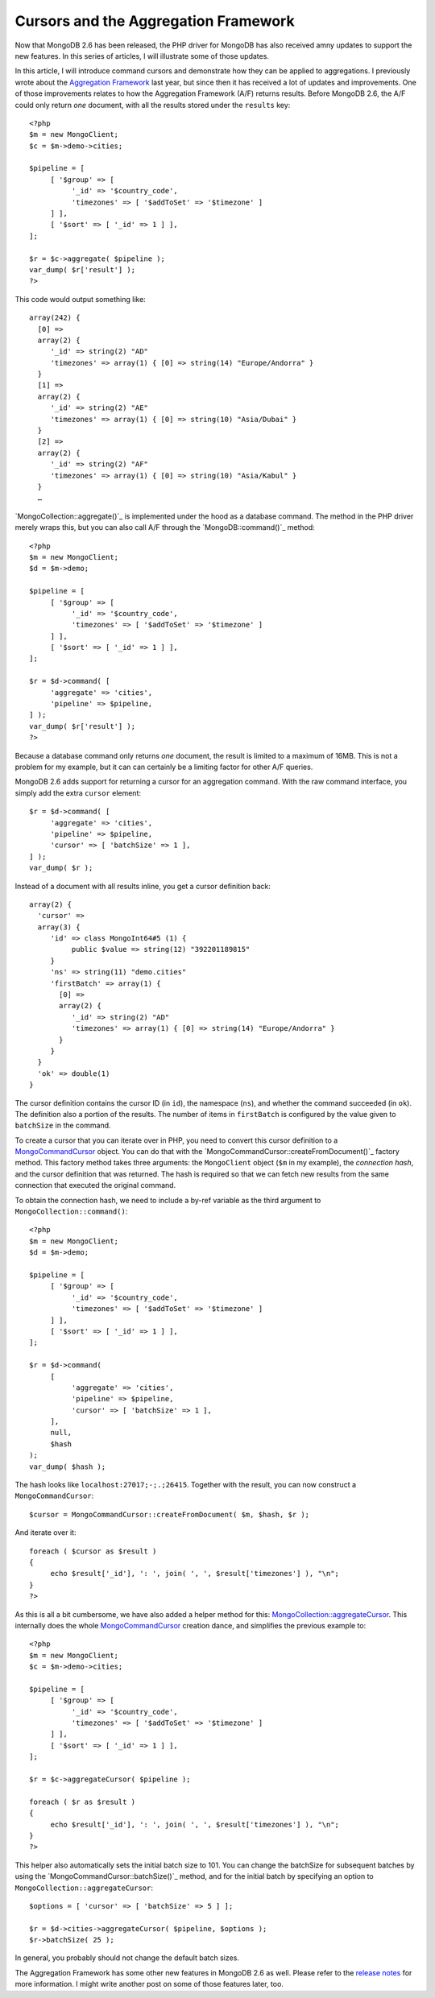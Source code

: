 Cursors and the Aggregation Framework
=====================================

.. articleMetaData::
   :Where: London, UK
   :Date: 2014-04-09 09:29 Europe/London
   :Tags: blog, php, mongodb
   :Short: aggrcur

Now that MongoDB 2.6 has been released, the PHP driver for MongoDB has also
received amny updates to support the new features. In this series of articles,
I will illustrate some of those updates.

In this article, I will introduce command cursors and demonstrate how they
can be applied to aggregations. I previously wrote about the
`Aggregation Framework`_ last year, but since then it has received a lot of
updates and improvements. One of those improvements relates to how the
Aggregation Framework (A/F) returns results. Before MongoDB 2.6, the A/F
could only return *one* document, with all the results stored under the
``results`` key::

     <?php
     $m = new MongoClient;
     $c = $m->demo->cities;

     $pipeline = [
          [ '$group' => [
               '_id' => '$country_code',
               'timezones' => [ '$addToSet' => '$timezone' ]
          ] ],
          [ '$sort' => [ '_id' => 1 ] ],
     ];

     $r = $c->aggregate( $pipeline );
     var_dump( $r['result'] );
     ?>

This code would output something like::

     array(242) {
       [0] =>
       array(2) {
          '_id' => string(2) "AD"
          'timezones' => array(1) { [0] => string(14) "Europe/Andorra" }
       }
       [1] =>
       array(2) {
          '_id' => string(2) "AE"
          'timezones' => array(1) { [0] => string(10) "Asia/Dubai" }
       }
       [2] =>
       array(2) {
          '_id' => string(2) "AF"
          'timezones' => array(1) { [0] => string(10) "Asia/Kabul" }
       }
       …

`MongoCollection::aggregate()`_ is implemented under the hood as a database
command. The method in the PHP driver merely wraps this, but you can also
call A/F through the `MongoDB::command()`_ method::

     <?php
     $m = new MongoClient;
     $d = $m->demo;

     $pipeline = [
          [ '$group' => [
               '_id' => '$country_code',
               'timezones' => [ '$addToSet' => '$timezone' ]
          ] ],
          [ '$sort' => [ '_id' => 1 ] ],
     ];

     $r = $d->command( [
          'aggregate' => 'cities',
          'pipeline' => $pipeline,
     ] );
     var_dump( $r['result'] );
     ?>

Because a database command only returns *one* document, the result is limited
to a maximum of 16MB. This is not a problem for my example, but it can
can certainly be a limiting factor for other A/F queries.

MongoDB 2.6 adds support for returning a cursor for an aggregation command.
With the raw command interface, you simply add the extra ``cursor`` element::

     $r = $d->command( [
          'aggregate' => 'cities',
          'pipeline' => $pipeline,
          'cursor' => [ 'batchSize' => 1 ],
     ] );
     var_dump( $r );

Instead of a document with all results inline, you get a cursor definition back::

     array(2) {
       'cursor' =>
       array(3) {
          'id' => class MongoInt64#5 (1) {
               public $value => string(12) "392201189815" 
          }
          'ns' => string(11) "demo.cities"
          'firstBatch' => array(1) {
            [0] =>
            array(2) {
               '_id' => string(2) "AD"
               'timezones' => array(1) { [0] => string(14) "Europe/Andorra" }
            }
          }
       }
       'ok' => double(1)
     }

The cursor definition contains the cursor ID (in ``id``), the namespace
(``ns``), and whether the command succeeded (in ``ok``).
The definition also a portion of the results. The number of items in
``firstBatch`` is configured by the value given to ``batchSize`` in the
command.

To create a cursor that you can iterate over in PHP, you need to convert this
cursor definition to a `MongoCommandCursor`_ object. You can do that with the
`MongoCommandCursor::createFromDocument()`_ factory method. This factory
method takes three arguments: the ``MongoClient`` object (``$m`` in my
example), the *connection hash*, and the cursor definition that was returned.
The hash is required so that we can fetch new results from the same
connection that executed the original command.

To obtain the connection hash, we need to include a by-ref variable as the
third argument to ``MongoCollection::command()``::

     <?php
     $m = new MongoClient;
     $d = $m->demo;

     $pipeline = [
          [ '$group' => [
               '_id' => '$country_code',
               'timezones' => [ '$addToSet' => '$timezone' ]
          ] ],
          [ '$sort' => [ '_id' => 1 ] ],
     ];

     $r = $d->command(
          [
               'aggregate' => 'cities',
               'pipeline' => $pipeline,
               'cursor' => [ 'batchSize' => 1 ],
          ],
          null,
          $hash
     );
     var_dump( $hash );

The hash looks like ``localhost:27017;-;.;26415``. Together with the result,
you can now construct a ``MongoCommandCursor``::

     $cursor = MongoCommandCursor::createFromDocument( $m, $hash, $r );

And iterate over it::

     foreach ( $cursor as $result )
     {
          echo $result['_id'], ': ', join( ', ', $result['timezones'] ), "\n";
     }
     ?>

As this is all a bit cumbersome, we have also added a helper method for this:
`MongoCollection::aggregateCursor`_. This internally does the whole
MongoCommandCursor_ creation dance, and simplifies the previous example to::

     <?php
     $m = new MongoClient;
     $c = $m->demo->cities;

     $pipeline = [
          [ '$group' => [
               '_id' => '$country_code',
               'timezones' => [ '$addToSet' => '$timezone' ]
          ] ],
          [ '$sort' => [ '_id' => 1 ] ],
     ];

     $r = $c->aggregateCursor( $pipeline );

     foreach ( $r as $result )
     {
          echo $result['_id'], ': ', join( ', ', $result['timezones'] ), "\n";
     }
     ?>

This helper also automatically sets the initial batch size to 101. You can
change the batchSize for subsequent batches by using the
`MongoCommandCursor::batchSize()`_ method, and for the initial batch by
specifying an option to ``MongoCollection::aggregateCursor``::

     $options = [ 'cursor' => [ 'batchSize' => 5 ] ];

     $r = $d->cities->aggregateCursor( $pipeline, $options );
     $r->batchSize( 25 );

In general, you probably should not change the default batch sizes.

The Aggregation Framework has some other new features in MongoDB 2.6 as well.
Please refer to the `release notes`_ for more information. I might write
another post on some of those features later, too.

.. _`Aggregation Framework`: /aggregation-framework.html
.. _`MongoCollection::aggregate`: http://php.net/mongocollection.aggregate
.. _`MongoDB::command`: http://php.net/mongodb.command
.. _`MongoCommandCursor`: http://php.net/mongocommandcursor
.. _`MongoCommandCursor::createFromDocument`: http://php.net/mongocommandcursor.createfromdocument 
.. _`MongoCollection::aggregateCursor`: http://php.net/mongocollection.aggregatecursor
.. _`MongoCommandCursor::batchSize`: http://php.net/mongocommandcursor.batchsize
.. _`release notes`: http://docs.mongodb.org/master/release-notes/2.6/#aggregation-enhancements
